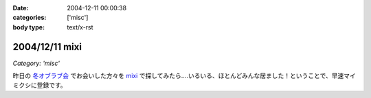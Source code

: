:date: 2004-12-11 00:00:38
:categories: ['misc']
:body type: text/x-rst

===============
2004/12/11 mixi
===============

*Category: 'misc'*

昨日の `冬オブラブ会`_ でお会いした方々を mixi_ で探してみたら‥‥いるいる、ほとんどみんな居ました！ということで、早速マイミクシに登録です。

.. _mixi: http://mixi.jp/
.. _`冬オブラブ会`: http://www.objectclub.jp/event/2004christmas/


.. :extend type: text/plain
.. :extend:
